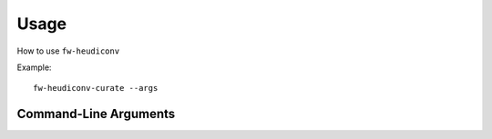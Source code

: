 Usage
------------------------

How to use ``fw-heudiconv``

Example: ::

    fw-heudiconv-curate --args


Command-Line Arguments
======================

.. argparse::
  :module: fw_heudiconv.cli.curate
  :func: get_parser
  :prog: Curate
